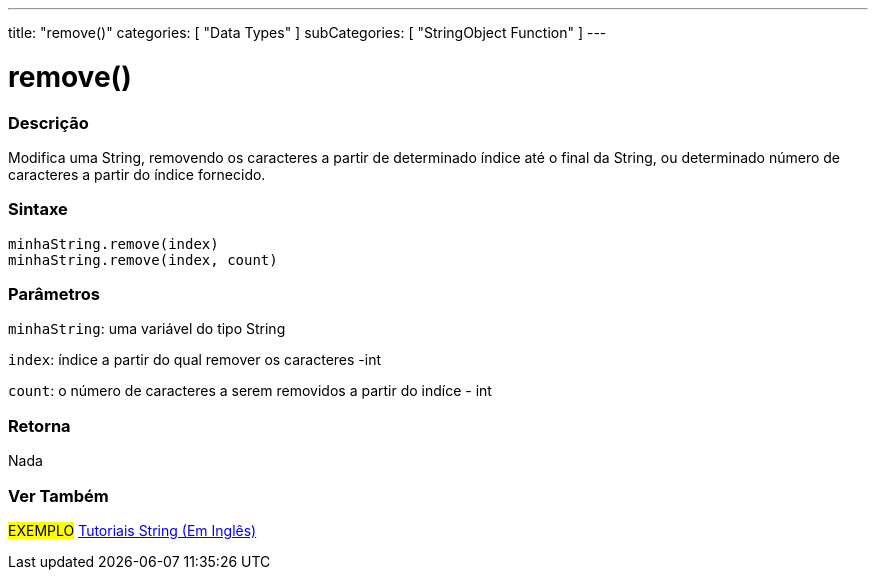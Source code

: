 ---
title: "remove()"
categories: [ "Data Types" ]
subCategories: [ "StringObject Function" ]
---

= remove()

// OVERVIEW SECTION STARTS
[#overview]
--

[float]
=== Descrição
Modifica uma String, removendo os caracteres a partir de determinado índice até o final da String, ou determinado número de caracteres a partir do índice fornecido.

[%hardbreaks]


[float]
=== Sintaxe
`minhaString.remove(index)` +
`minhaString.remove(index, count)`

[float]
=== Parâmetros
`minhaString`: uma variável do tipo String

`index`: índice a partir do qual remover os caracteres -int

`count`: o número de caracteres a serem removidos a partir do indíce - int


[float]
=== Retorna
Nada

--
// OVERVIEW SECTION ENDS



// HOW TO USE SECTION ENDS


// SEE ALSO SECTION
[#see_also]
--

[float]
=== Ver Também

[role="example"]
#EXEMPLO# https://www.arduino.cc/en/Tutorial/BuiltInExamples#strings[Tutoriais String (Em Inglês)^] +
--
// SEE ALSO SECTION ENDS
